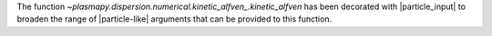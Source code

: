 The function `~plasmapy.dispersion.numerical.kinetic_alfven_.kinetic_alfven`
has been decorated with |particle_input| to broaden the range of
|particle-like| arguments that can be provided to this function.
